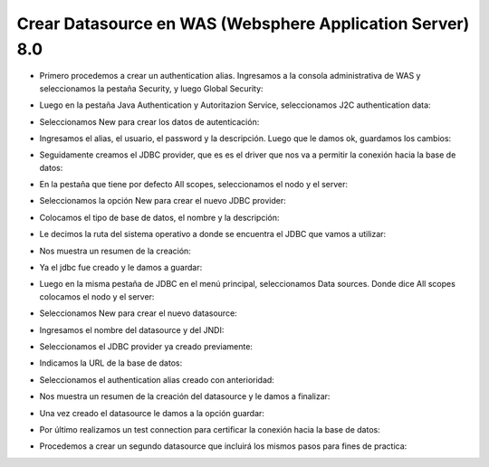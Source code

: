 Crear Datasource en WAS (Websphere Application Server) 8.0
++++++++++++

- Primero procedemos a crear un authentication alias. Ingresamos a la consola administrativa de WAS y seleccionamos la pestaña Security, y luego Global Security::


.. image:: ../imagenes/datasource/053.png


- Luego en la pestaña Java Authentication y Autoritazion Service, seleccionamos J2C authentication data:


.. image:: ../imagenes/datasource/054.png


- Seleccionamos New para crear los datos de autenticación:


.. image:: ../imagenes/datasource/055.png


- Ingresamos el alias, el usuario, el password y la descripción. Luego que le damos ok, guardamos los cambios:


.. image:: ../imagenes/datasource/056.png


- Seguidamente creamos el JDBC provider, que es es el driver que nos va a permitir la conexión hacia la base de datos:


.. image:: ../imagenes/datasource/057.png


- En la pestaña que tiene por defecto All scopes, seleccionamos el nodo y el server:


.. image:: ../imagenes/datasource/058.png


- Seleccionamos la opción New para crear el nuevo JDBC provider:


.. image:: ../imagenes/datasource/059.png


- Colocamos el tipo de base de datos, el nombre y la descripción:


.. image:: ../imagenes/datasource/060.png


- Le decimos la ruta del sistema operativo a donde se encuentra el JDBC que vamos a utilizar:


.. image:: ../imagenes/datasource/061.png


- Nos muestra un resumen de la creación:


.. image:: ../imagenes/datasource/062.png


- Ya el jdbc fue creado y le damos a guardar:


.. image:: ../imagenes/datasource/063.png


- Luego en la misma pestaña de JDBC en el menú principal, seleccionamos Data sources. Donde dice All scopes colocamos el nodo y el server:


.. image:: ../imagenes/datasource/064.png


- Seleccionamos New para crear el nuevo datasource:


.. image:: ../imagenes/datasource/065.png


- Ingresamos el nombre del datasource y del JNDI:


.. image:: ../imagenes/datasource/066.png


- Seleccionamos el JDBC provider ya creado previamente:


.. image:: ../imagenes/datasource/067.png


- Indicamos la URL de la base de datos:


.. image:: ../imagenes/datasource/068.png


- Seleccionamos el authentication alias creado con anterioridad:


.. image:: ../imagenes/datasource/069.png


- Nos muestra un resumen de la creación del datasource y le damos a finalizar:


.. image:: ../imagenes/datasource/070.png


- Una vez creado el datasource le damos a la opción guardar:


.. image:: ../imagenes/datasource/071.png


- Por último realizamos un test connection para certificar la conexión hacia la base de datos:


.. image:: ../imagenes/datasource/072.png 


- Procedemos a crear un segundo datasource que incluirá los mismos pasos para fines de practica:


.. image:: ../imagenes/datasource/073.png


.. image:: ../imagenes/datasource/074.png


.. image:: ../imagenes/datasource/075.png


.. image:: ../imagenes/datasource/076.png


.. image:: ../imagenes/datasource/077.png


.. image:: ../imagenes/datasource/078.png


.. image:: ../imagenes/datasource/079.png


